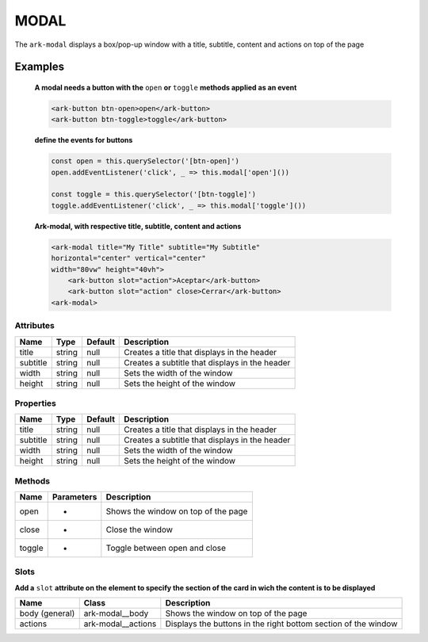 MODAL
*****

The ``ark-modal`` displays a box/pop-up window with a title, subtitle, content and actions on top of the page 

    

Examples
========

    **A modal needs a button with the** ``open`` **or** ``toggle`` **methods applied as an event**
    
    .. code-block:: html

        <ark-button btn-open>open</ark-button>
        <ark-button btn-toggle>toggle</ark-button>
    
    **define the events for buttons**

    .. code-block:: javascript

        const open = this.querySelector('[btn-open]')
        open.addEventListener('click', _ => this.modal['open']())

        const toggle = this.querySelector('[btn-toggle]')
        toggle.addEventListener('click', _ => this.modal['toggle']())



    **Ark-modal, with respective title, subtitle, content and actions**

    .. code-block:: html

        <ark-modal title="My Title" subtitle="My Subtitle"
        horizontal="center" vertical="center"
        width="80vw" height="40vh">
            <ark-button slot="action">Aceptar</ark-button>
            <ark-button slot="action" close>Cerrar</ark-button>
        <ark-modal>



Attributes
----------

+----------+--------+---------+------------------------------------------------+
|   Name   |  Type  | Default |                  Description                   |
+==========+========+=========+================================================+
| title    | string | null    | Creates a title that displays in the header    |
+----------+--------+---------+------------------------------------------------+
| subtitle | string | null    | Creates a subtitle that displays in the header |
+----------+--------+---------+------------------------------------------------+
| width    | string | null    | Sets the width of the window                   |
+----------+--------+---------+------------------------------------------------+
| height   | string | null    | Sets the height of the window                  |
+----------+--------+---------+------------------------------------------------+

Properties
----------

+----------+--------+---------+------------------------------------------------+
|   Name   |  Type  | Default |                  Description                   |
+==========+========+=========+================================================+
| title    | string | null    | Creates a title that displays in the header    |
+----------+--------+---------+------------------------------------------------+
| subtitle | string | null    | Creates a subtitle that displays in the header |
+----------+--------+---------+------------------------------------------------+
| width    | string | null    | Sets the width of the window                   |
+----------+--------+---------+------------------------------------------------+
| height   | string | null    | Sets the height of the window                  |
+----------+--------+---------+------------------------------------------------+


Methods
-------

+--------+------------+-------------------------------------+
|  Name  | Parameters |             Description             |
+========+============+=====================================+
| open   | -          | Shows the window on top of the page |
+--------+------------+-------------------------------------+
| close  | -          | Close the window                    |
+--------+------------+-------------------------------------+
| toggle | -          | Toggle between open and close       |
+--------+------------+-------------------------------------+

Slots
-----

**Add a** ``slot`` **attribute on the element to specify the section of the card in wich the content is to be displayed**

+----------------+--------------------+----------------------------------------------------------------+
|      Name      |       Class        |                          Description                           |
+================+====================+================================================================+
| body (general) | ark-modal__body    | Shows the window on top of the page                            |
+----------------+--------------------+----------------------------------------------------------------+
| actions        | ark-modal__actions | Displays the buttons in the right bottom section of the window |
+----------------+--------------------+----------------------------------------------------------------+
